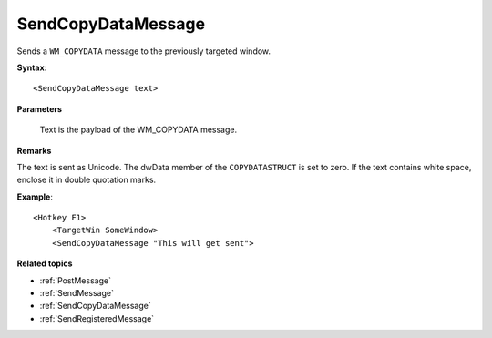 .. _SendCopyDataMessage:

SendCopyDataMessage
==============================================================================
Sends a ``WM_COPYDATA`` message to the previously targeted window.

**Syntax**::

    <SendCopyDataMessage text>

**Parameters**

    Text is the payload of the WM_COPYDATA message.

**Remarks**

The text is sent as Unicode. The dwData member of the ``COPYDATASTRUCT`` is set to zero. If the text contains white space, enclose it in double quotation marks.

**Example**::

    <Hotkey F1>
        <TargetWin SomeWindow>
        <SendCopyDataMessage "This will get sent">

**Related topics**

- :ref:`PostMessage`
- :ref:`SendMessage`
- :ref:`SendCopyDataMessage`
- :ref:`SendRegisteredMessage`
